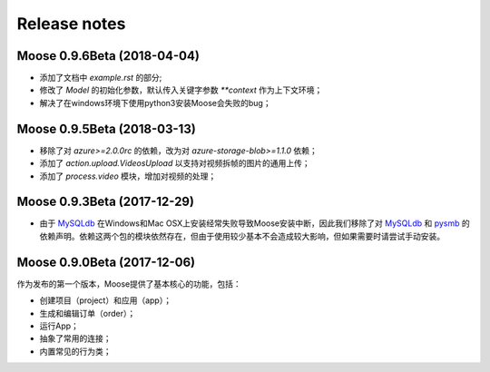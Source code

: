 .. _news:

Release notes
=============

Moose 0.9.6Beta (2018-04-04)
-----------------------------
* 添加了文档中 `example.rst` 的部分;
* 修改了 `Model` 的初始化参数，默认传入关键字参数 `**context` 作为上下文环境；
* 解决了在windows环境下使用python3安装Moose会失败的bug；


Moose 0.9.5Beta (2018-03-13)
-----------------------------
* 移除了对 `azure>=2.0.0rc` 的依赖，改为对 `azure-storage-blob>=1.1.0` 依赖；
* 添加了 `action.upload.VideosUpload` 以支持对视频拆帧的图片的通用上传；
* 添加了 `process.video` 模块，增加对视频的处理；


Moose 0.9.3Beta (2017-12-29)
-----------------------------
* 由于 MySQLdb_ 在Windows和Mac OSX上安装经常失败导致Moose安装中断，因此我们移除了对 MySQLdb_ 和 pysmb_ 的依赖声明。依赖这两个包的模块依然存在，但由于使用较少基本不会造成较大影响，但如果需要时请尝试手动安装。


Moose 0.9.0Beta (2017-12-06)
-----------------------------

作为发布的第一个版本，Moose提供了基本核心的功能，包括：

* 创建项目（project）和应用（app）；
* 生成和编辑订单（order）；
* 运行App；
* 抽象了常用的连接；
* 内置常见的行为类；


.. _MySQLdb: https://mysqlclient.readthedocs.io/
.. _pysmb: https://pysmb.readthedocs.io/
